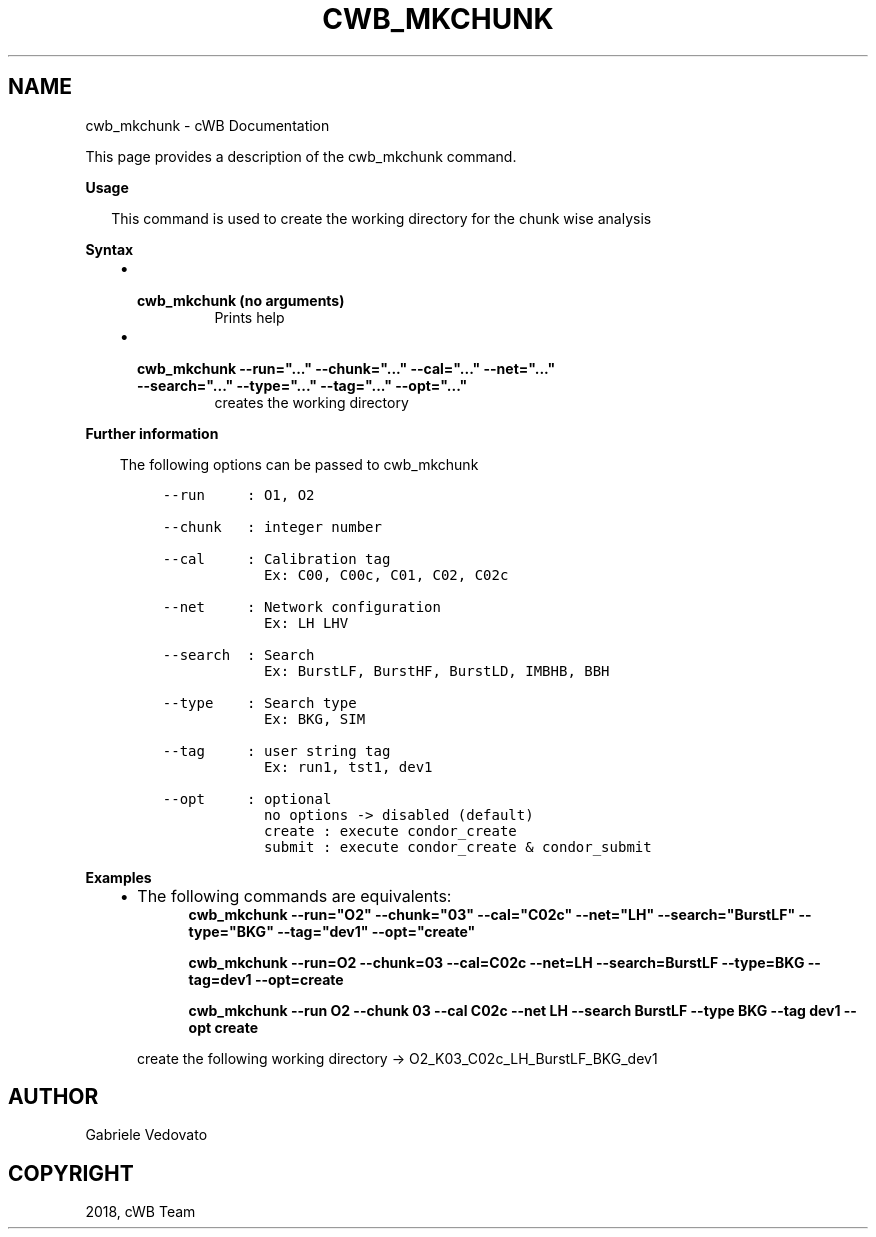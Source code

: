 .\" Man page generated from reStructuredText.
.
.TH "CWB_MKCHUNK" "1" "Jan 14, 2019" "" "coherent WaveBurst"
.SH NAME
cwb_mkchunk \- cWB Documentation
.
.nr rst2man-indent-level 0
.
.de1 rstReportMargin
\\$1 \\n[an-margin]
level \\n[rst2man-indent-level]
level margin: \\n[rst2man-indent\\n[rst2man-indent-level]]
-
\\n[rst2man-indent0]
\\n[rst2man-indent1]
\\n[rst2man-indent2]
..
.de1 INDENT
.\" .rstReportMargin pre:
. RS \\$1
. nr rst2man-indent\\n[rst2man-indent-level] \\n[an-margin]
. nr rst2man-indent-level +1
.\" .rstReportMargin post:
..
.de UNINDENT
. RE
.\" indent \\n[an-margin]
.\" old: \\n[rst2man-indent\\n[rst2man-indent-level]]
.nr rst2man-indent-level -1
.\" new: \\n[rst2man-indent\\n[rst2man-indent-level]]
.in \\n[rst2man-indent\\n[rst2man-indent-level]]u
..
.nf

.fi
.sp
.sp
This page provides a description of the cwb_mkchunk command.
.nf

\fBUsage\fP

.in +2
This command is used to create the working directory for the chunk wise analysis

.in -2
\fBSyntax\fP

.fi
.sp
.INDENT 0.0
.INDENT 3.5
.INDENT 0.0
.IP \(bu 2
.INDENT 2.0
.TP
.B \fBcwb_mkchunk\fP (no arguments)
Prints help
.UNINDENT
.IP \(bu 2
.INDENT 2.0
.TP
.B \fBcwb_mkchunk \-\-run="..." \-\-chunk="..." \-\-cal="..." \-\-net="..." \-\-search="..." \-\-type="..." \-\-tag="..." \-\-opt="..."\fP
creates the working directory
.UNINDENT
.UNINDENT
.UNINDENT
.UNINDENT
.nf

\fBFurther information\fP

.fi
.sp
.INDENT 0.0
.INDENT 3.5
The following options can be passed to cwb_mkchunk
.INDENT 0.0
.INDENT 3.5
.sp
.nf
.ft C
\-\-run     : O1, O2

\-\-chunk   : integer number

\-\-cal     : Calibration tag
            Ex: C00, C00c, C01, C02, C02c

\-\-net     : Network configuration
            Ex: LH LHV

\-\-search  : Search
            Ex: BurstLF, BurstHF, BurstLD, IMBHB, BBH

\-\-type    : Search type
            Ex: BKG, SIM

\-\-tag     : user string tag
            Ex: run1, tst1, dev1

\-\-opt     : optional
            no options \-> disabled (default)
            create : execute condor_create
            submit : execute condor_create & condor_submit
.ft P
.fi
.UNINDENT
.UNINDENT
.UNINDENT
.UNINDENT
.nf

\fBExamples\fP

.fi
.sp
.INDENT 0.0
.INDENT 3.5
.INDENT 0.0
.IP \(bu 2
The following commands are equivalents:
.INDENT 2.0
.INDENT 3.5
\fBcwb_mkchunk \-\-run="O2" \-\-chunk="03" \-\-cal="C02c" \-\-net="LH" \-\-search="BurstLF" \-\-type="BKG" \-\-tag="dev1" \-\-opt="create"\fP
.sp
\fBcwb_mkchunk \-\-run=O2 \-\-chunk=03 \-\-cal=C02c \-\-net=LH \-\-search=BurstLF \-\-type=BKG \-\-tag=dev1 \-\-opt=create\fP
.sp
\fBcwb_mkchunk \-\-run O2 \-\-chunk 03 \-\-cal C02c \-\-net LH \-\-search BurstLF \-\-type BKG \-\-tag dev1 \-\-opt create\fP
.UNINDENT
.UNINDENT
.sp
create the following working directory \-> O2_K03_C02c_LH_BurstLF_BKG_dev1
.UNINDENT
.UNINDENT
.UNINDENT
.SH AUTHOR
Gabriele Vedovato
.SH COPYRIGHT
2018, cWB Team
.\" Generated by docutils manpage writer.
.
